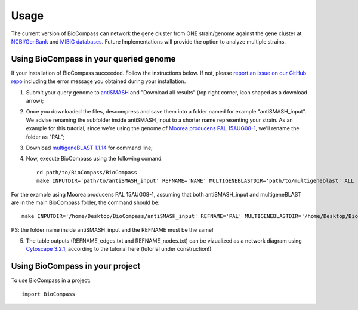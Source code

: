 =====
Usage
=====

The current version of BioCompass can network the gene cluster from ONE strain/genome against the gene cluster at `NCBI/GenBank <https://www.ncbi.nlm.nih.gov/genbank/>`_ and `MIBiG databases <http://mibig.secondarymetabolites.org>`_. Future Implementations will provide the option to analyze multiple strains.


Using BioCompass in your queried genome
####

If your installation of BioCompass succeeded. Follow the instructions below. If not, please `report an issue on our GitHub repo <https://github.com/NP-Omix/BioCompass/issues>`_ including the error message you obtained during your installation.

1. Submit your query genome to `antiSMASH <http://antismash.secondarymetabolites.org>`_ and "Download all results" (top right corner, icon shaped as a download arrow);

2. Once you downloaded the files, descompress and save them into a folder named for example "antiSMASH_input". We advise renaming the subfolder inside antiSMASH_input to a shorter name representing your strain. As an example for this tutorial, since we're using the genome of `Moorea producens PAL 15AUG08-1 <https://www.ncbi.nlm.nih.gov/assembly/GCA_001767235.1>`_, we'll rename the folder as "PAL";


3. Download `multigeneBLAST 1.1.14 <https://sourceforge.net/projects/multigeneblast/files/>`_ for command line;

4. Now, execute BioCompass using the following comand::

    cd path/to/BioCompass/BioCompass
    make INPUTDIR='path/to/antiSMASH_input' REFNAME='NAME' MULTIGENEBLASTDIR='path/to/multigeneblast' ALL
    
For the example using Moorea producens PAL 15AUG08-1, assuming that both antiSMASH_input and multigeneBLAST are in the main BioCompass folder, the command should be::

    make INPUTDIR='/home/Desktop/BioCompass/antiSMASH_input' REFNAME='PAL' MULTIGENEBLASTDIR='/home/Desktop/BioCompass/multigeneblast_1.1.14_macosx_commandline' ALL

PS: the folder name inside antiSMASH_input and the REFNAME must be the same!

5. The table outputs (REFNAME_edges.txt and REFNAME_nodes.txt) can be vizualized as a network diagram using `Cytoscape 3.2.1 <http://www.cytoscape.org/download.php>`_, according to the tutorial here (tutorial under construction!)

Using BioCompass in your project
####

To use BioCompass in a project::

    import BioCompass
